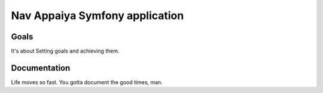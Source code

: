 Nav Appaiya Symfony application
============

Goals
---------------------------
It's about Setting goals and achieving them.


Documentation
-------------------------
Life moves so fast. You gotta document the good times, man.
